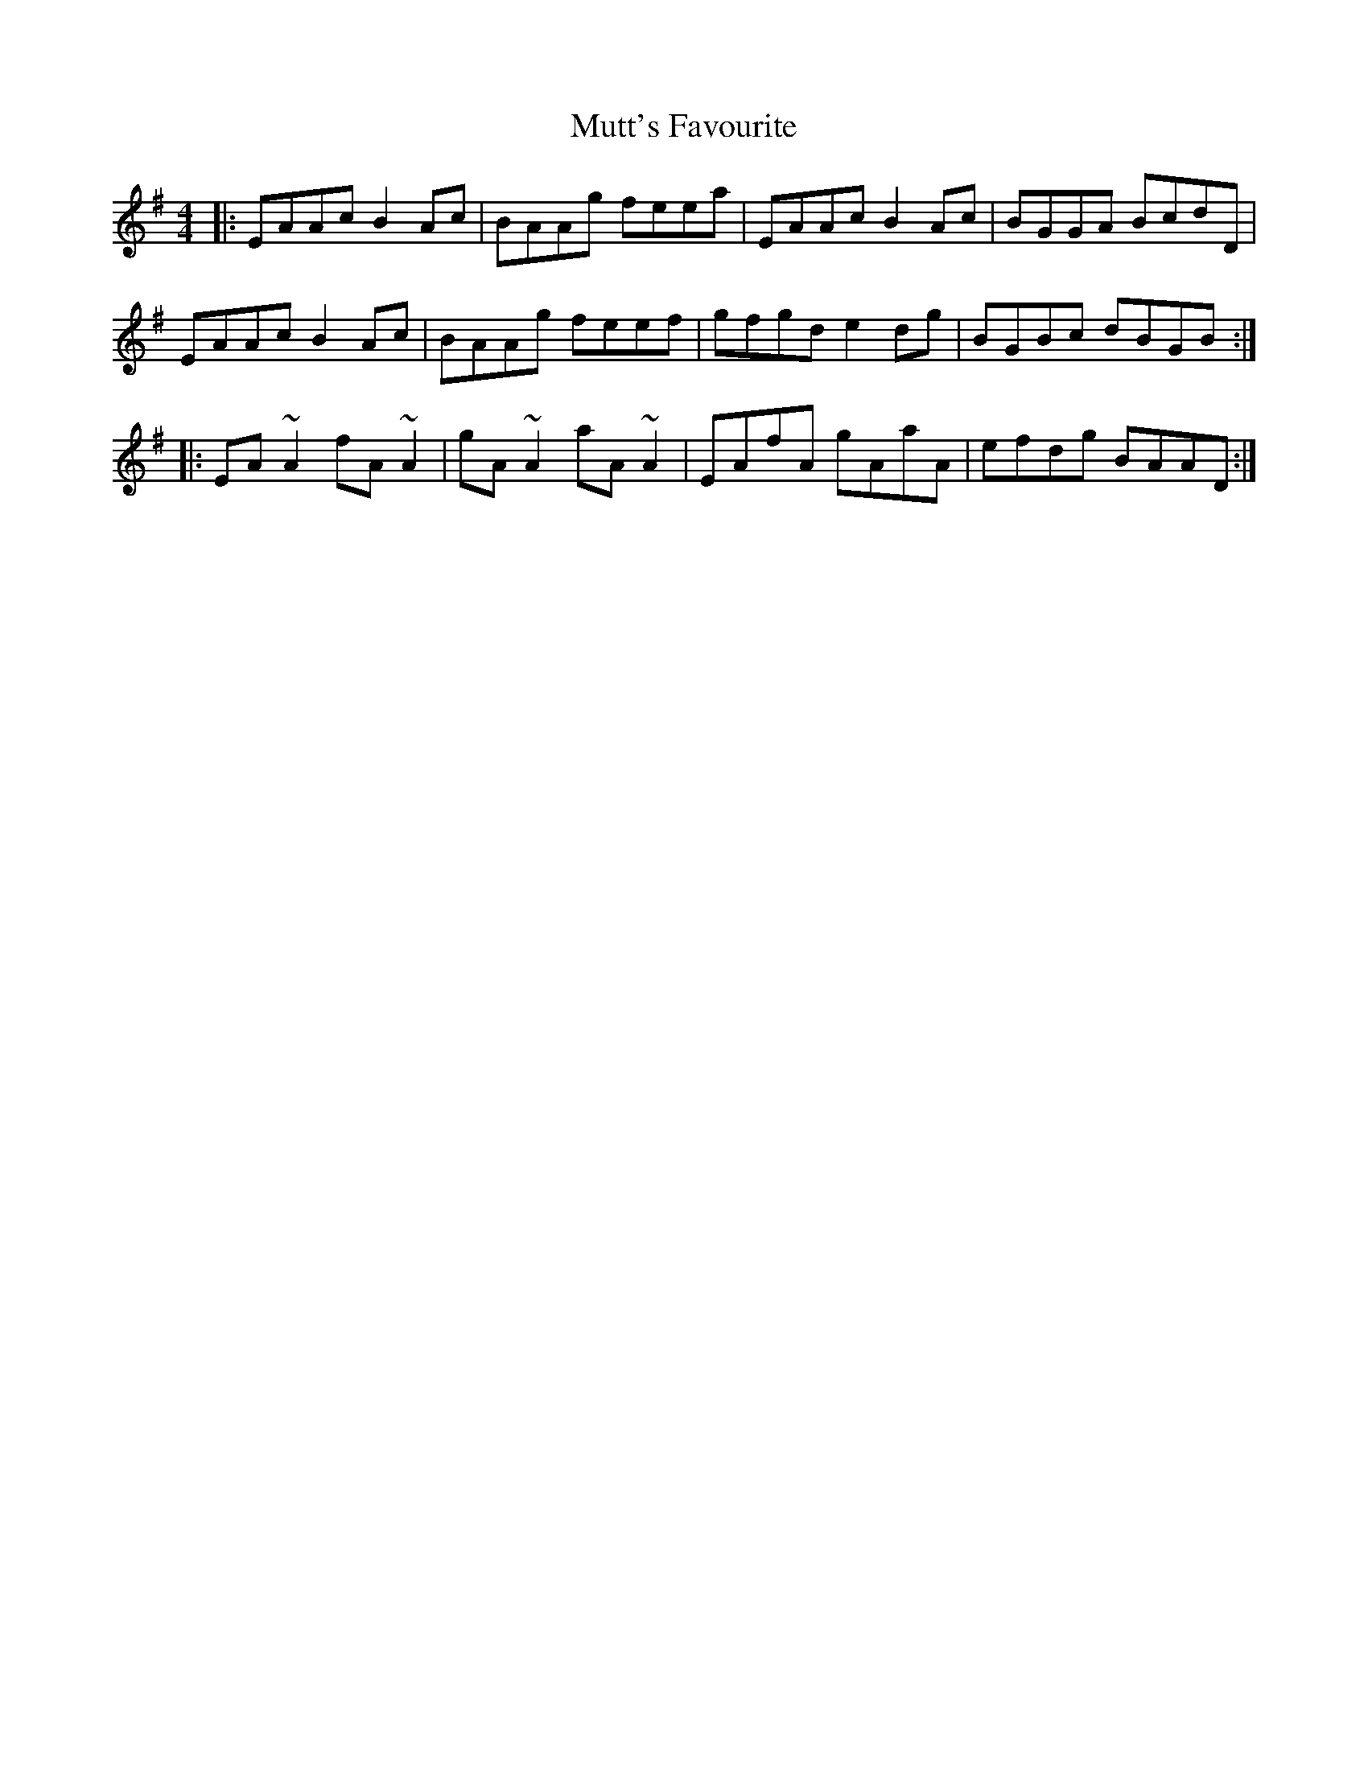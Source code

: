 X: 28681
T: Mutt's Favourite
R: reel
M: 4/4
K: Adorian
|:EAAc B2Ac|BAAg feea|EAAc B2Ac|BGGA BcdD|
EAAc B2Ac|BAAg feef|gfgd e2dg|BGBc dBGB:|
|:EA~A2 fA~A2|gA~A2 aA~A2|EAfA gAaA|efdg BAAD:|

